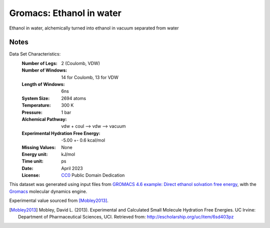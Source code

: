 Gromacs: Ethanol in water
=========================

Ethanol in water, alchemically turned into ethanol in vacuum separated from water

Notes
-----
Data Set Characteristics:
    :Number of Legs: 2 (Coulomb, VDW)
    :Number of Windows: 14 for Coulomb, 13 for VDW
    :Length of Windows: 6ns
    :System Size: 2694 atoms
    :Temperature: 300 K
    :Pressure: 1 bar
    :Alchemical Pathway: vdw + coul --> vdw --> vacuum
    :Experimental Hydration Free Energy: -5.00 +- 0.6 kcal/mol
    :Missing Values: None
    :Energy unit: kJ/mol
    :Time unit: ps		   
    :Date: April 2023
    :License: `CC0
	      <https://creativecommons.org/publicdomain/zero/1.0/>`_
	      Public Domain Dedication       

This dataset was generated using input files from `GROMACS 4.6 example: Direct ethanol solvation free energy <http://www.alchemistry.org/wiki/GROMACS_4.6_example:_Direct_ethanol_solvation_free_energy>`_, with
the `Gromacs <http://www.gromacs.org/>`_ molecular dynamics engine. 

Experimental value sourced from [Mobley2013]_.

.. [Mobley2013] Mobley, David L. (2013). Experimental and Calculated Small 
    Molecule Hydration Free Energies. UC Irvine: Department of Pharmaceutical 
    Sciences, UCI. Retrieved from: http://escholarship.org/uc/item/6sd403pz
